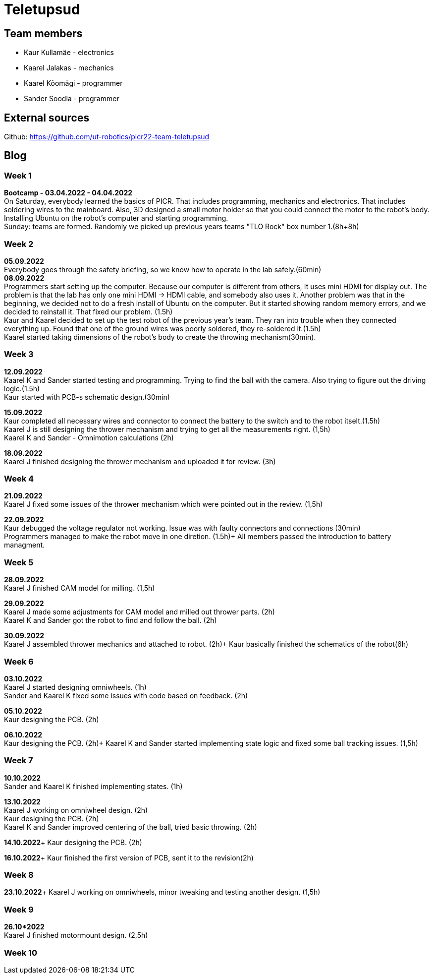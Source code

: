 = Teletupsud
 
== Team members
 
* Kaur Kullamäe - electronics
* Kaarel Jalakas - mechanics
* Kaarel Kõomägi - programmer
* Sander Soodla  - programmer

== External sources
Github: https://github.com/ut-robotics/picr22-team-teletupsud +

== Blog
=== Week 1 +
*Bootcamp - 03.04.2022 - 04.04.2022* +
On Saturday, everybody learned the basics of PICR. That includes programming, mechanics and electronics. That includes soldering wires to the mainboard. Also, 3D designed a small motor holder so that you could connect the motor to the robot's body. Installing Ubuntu on the robot's computer and starting programming. +
Sunday: teams are formed. Randomly we picked up previous years teams "TLO Rock" box number 1.(8h+8h) +


=== Week 2 +
*05.09.2022* +
Everybody goes through the safety briefing, so we know how to operate in the lab safely.(60min) +
*08.09.2022* +
Programmers start setting up the computer. Because our computer is different from others, It uses mini HDMI for display out. The problem is that the lab has only one mini HDMI -> HDMI cable, and somebody also uses it. Another problem was that in the beginning, we decided not to do a fresh install of Ubuntu on the computer. But it started showing random memory errors, and we decided to reinstall it. That fixed our problem. (1.5h) +
Kaur and Kaarel decided to set up the test robot of the previous year's team. They ran into trouble when they connected everything up. Found that one of the ground wires was poorly soldered, they re-soldered it.(1.5h) +
Kaarel started taking dimensions of the robot's body to create the throwing mechanism(30min).

=== Week 3 + 
*12.09.2022* + 
Kaarel K and Sander started testing and programming. Trying to find the ball with the camera. Also trying to figure out the driving logic.(1.5h) +
Kaur started with PCB-s schematic design.(30min) +

*15.09.2022* +
Kaur completed all necessary wires and connector to connect the battery to the switch and to the robot itselt.(1.5h) +
Kaarel J is still designing the thrower mechanism and trying to get all the measurements right. (1,5h) +
Kaarel K and Sander - Omnimotion calculations (2h) +

*18.09.2022* +
Kaarel J finished designing the thrower mechanism and uploaded it for review. (3h) +

=== Week 4 + 
*21.09.2022* +
Kaarel J fixed some issues of the thrower mechanism which were pointed out in the review. (1,5h) +

*22.09.2022* +
Kaur debugged the voltage regulator not working. Issue was with faulty connectors and connections (30min) +
Programmers managed to make the robot move in one diretion. (1.5h)+
All members passed the introduction to battery managment. +

=== Week  5 +
*28.09.2022* +
 Kaarel J finished CAM model for milling. (1,5h) +
 
*29.09.2022* +
Kaarel J made some adjustments for CAM model and milled out thrower parts. (2h) +
Kaarel K and Sander got the robot to find and follow the ball. (2h) +

*30.09.2022* +
Kaarel J assembled thrower mechanics and attached to robot. (2h)+
Kaur basically finished the schematics of the robot(6h) +

=== Week 6 +
*03.10.2022* +
Kaarel J started designing omniwheels. (1h) +
Sander and Kaarel K fixed some issues with code based on feedback. (2h) +

*05.10.2022* +
Kaur designing the PCB. (2h) +

*06.10.2022* +
Kaur designing the PCB. (2h)+
Kaarel K and Sander started implementing state logic and fixed some ball tracking issues. (1,5h) +


=== Week 7 +
*10.10.2022* +
Sander and Kaarel K finished implementing states. (1h) +

*13.10.2022* +
Kaarel J working on omniwheel design. (2h) +
Kaur designing the PCB. (2h) +
Kaarel K and Sander improved centering of the ball, tried basic throwing. (2h) +

*14.10.2022*+
Kaur designing the PCB. (2h) +

*16.10.2022*+
Kaur finished the first version of PCB, sent it to the revision(2h) +

=== Week 8 +
*23.10.2022*+
Kaarel J working on omniwheels, minor tweaking and testing another design. (1,5h) +

=== Week 9 +
*26.10*2022* +
Kaarel J finished motormount design. (2,5h) +

=== Week 10 +






